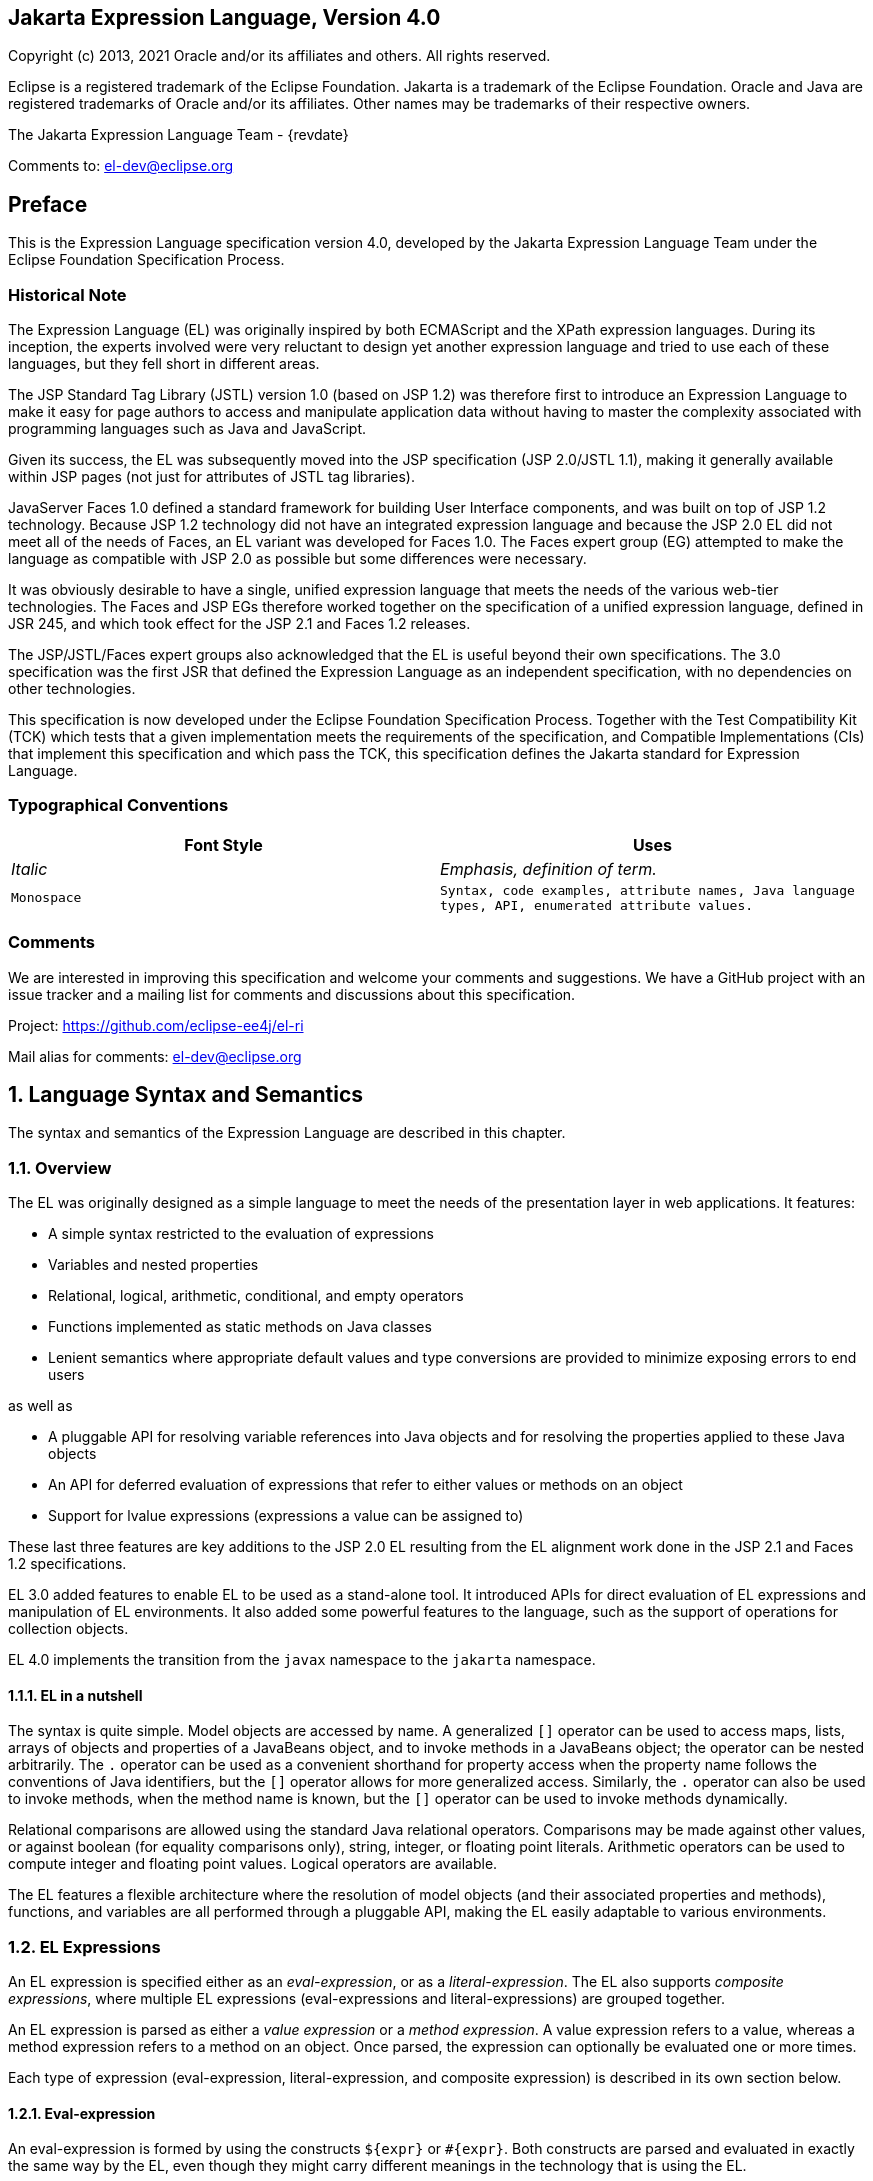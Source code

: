 :xrefstyle: full
:sectnums!:
== Jakarta Expression Language, Version 4.0

Copyright (c) 2013, 2021 Oracle and/or its affiliates and others.
All rights reserved.

Eclipse is a registered trademark of the Eclipse Foundation. Jakarta
is a trademark of the Eclipse Foundation. Oracle and Java are
registered trademarks of Oracle and/or its affiliates. Other names
may be trademarks of their respective owners. 

The Jakarta Expression Language Team - {revdate}

Comments to: el-dev@eclipse.org

== Preface

This is the Expression Language specification
version 4.0, developed by the Jakarta Expression Language Team under the Eclipse
Foundation Specification Process.

=== Historical Note

The Expression Language (EL) was originally inspired by both
ECMAScript and the XPath expression languages. During its inception, the
experts involved were very reluctant to design yet another expression
language and tried to use each of these languages, but they fell short
in different areas.

The JSP Standard Tag Library (JSTL) version 1.0
(based on JSP 1.2) was therefore first to introduce an Expression
Language to make it easy for page authors to access and manipulate
application data without having to master the complexity associated with
programming languages such as Java and JavaScript.

Given its success, the EL was subsequently moved
into the JSP specification (JSP 2.0/JSTL 1.1), making it generally
available within JSP pages (not just for attributes of JSTL tag
libraries).

JavaServer Faces 1.0 defined a standard
framework for building User Interface components, and was built on top
of JSP 1.2 technology. Because JSP 1.2 technology did not have an
integrated expression language and because the JSP 2.0 EL did not meet
all of the needs of Faces, an EL variant was developed for Faces 1.0.
The Faces expert group (EG) attempted to make the language as compatible
with JSP 2.0 as possible but some differences were necessary.

It was obviously desirable to have a single,
unified expression language that meets the needs of the various web-tier
technologies. The Faces and JSP EGs therefore worked together on the
specification of a unified expression language, defined in JSR 245, and
which took effect for the JSP 2.1 and Faces 1.2 releases.

The JSP/JSTL/Faces expert groups also
acknowledged that the EL is useful beyond their own
specifications. The 3.0 specification was the first JSR that defined the
Expression Language as an independent specification, with no
dependencies on other technologies.

This specification is now developed under the Eclipse
Foundation Specification Process. Together with the Test Compatibility
Kit (TCK) which tests that a given implementation meets the requirements
of the specification, and Compatible Implementations (CIs) that
implement this specification and which pass the TCK, this specification
defines the Jakarta standard for Expression Language.

<<<
=== Typographical Conventions

[width="100%",cols="50%,50%",options="header",]
|===
|Font Style |Uses
| _Italic_ | _Emphasis, definition of term._
| `Monospace` | `Syntax, code examples, attribute names, Java language
types, API, enumerated attribute values.`
|===

=== Comments

We are interested in improving this
specification and welcome your comments and suggestions. We have a
GitHub project with an issue tracker and a mailing list for comments
and discussions about this specification.

Project: https://github.com/eclipse-ee4j/el-ri

Mail alias for comments: el-dev@eclipse.org

:sectnums:
== Language Syntax and Semantics

The syntax and semantics of the Expression
Language are described in this chapter.

=== Overview

The EL was originally designed as a simple
language to meet the needs of the presentation layer in web
applications. It features:

* A simple syntax restricted to the evaluation of expressions

* Variables and nested properties

* Relational, logical, arithmetic, conditional, and empty operators

* Functions implemented as static methods on Java classes

* Lenient semantics where appropriate default values and type
conversions are provided to minimize exposing errors to end users

as well as

* A pluggable API for resolving variable references into Java objects
and for resolving the properties applied to these Java objects

* An API for deferred evaluation of expressions that refer to either
values or methods on an object

* Support for lvalue expressions (expressions a value can be assigned
to)

These last three features are key additions
to the JSP 2.0 EL resulting from the EL alignment work done in the JSP
2.1 and Faces 1.2 specifications.

EL 3.0 added features to enable EL to be used
as a stand-alone tool. It introduced APIs for direct evaluation of EL
expressions and manipulation of EL environments. It also added some
powerful features to the language, such as the support of operations for
collection objects.

EL 4.0 implements the transition from the `javax` namespace to the
`jakarta` namespace.

==== EL in a nutshell

The syntax is quite simple. Model objects are
accessed by name. A generalized `[]` operator can be used to access
maps, lists, arrays of objects and properties of a JavaBeans object, and
to invoke methods in a JavaBeans object; the operator can be nested
arbitrarily. The `.` operator can be used as a convenient shorthand for
property access when the property name follows the conventions of Java
identifiers, but the `[]` operator allows for more generalized access.
Similarly, the `.` operator can also be used to invoke methods, when the
method name is known, but the `[]` operator can be used to invoke methods
dynamically.

Relational comparisons are allowed using the
standard Java relational operators. Comparisons may be made against
other values, or against boolean (for equality comparisons only),
string, integer, or floating point literals. Arithmetic operators can be
used to compute integer and floating point values. Logical operators are
available.

The EL features a flexible architecture where
the resolution of model objects (and their associated properties and
methods), functions, and variables are all performed through a pluggable
API, making the EL easily adaptable to various environments.

=== EL Expressions

An EL expression is specified either as an
_eval-expression_, or as a _literal-expression_. The EL also supports
_composite expressions_, where multiple EL expressions
(eval-expressions and literal-expressions) are grouped together.

An EL expression is parsed as either a _value
expression_ or a _method expression_. A value expression refers to a value,
whereas a method expression refers to a method on an object. Once
parsed, the expression can optionally be evaluated one or more times.

Each type of expression (eval-expression,
literal-expression, and composite expression) is described in its own
section below.

==== Eval-expression

An eval-expression is formed by using the
constructs `$\{expr}` or `#\{expr}`. Both constructs are parsed and
evaluated in exactly the same way by the EL, even though they might
carry different meanings in the technology that is using the EL.

For instance, by convention the Jakarta EE web
tier specifications use the `$\{expr}` construct for immediate
evaluation and the `\#{expr}` construct for deferred evaluation. This
difference in delimiters points out the semantic differences between the
two expression types in the Jakarta EE web tier. Expressions delimited by
`#{}` are said to use “deferred evaluation” because the expression is
not evaluated until its value is needed by the system. Expressions
delimited by `${}` are said to use “immediate evaluation” because the
expression is compiled when the JSP page is compiled and it is executed
when the JSP page is executed. More on this in
<<Syntax restrictions>>.

Other technologies may choose to use the same
convention. It is up to each technology to enforce its own restrictions
on where each construct can be used.

In some EL APIs, especially those introduced
in EL 3.0 to support stand-alone use, the EL expressions are specified
without `${}` or `#{}` delimiters.

*Nested eval-expressions, such as `${item[$\{i}]}`, are illegal.*

===== Eval-expressions as value expressions

When parsed as a value expression, an
eval-expression can be evaluated as either an _rvalue_ or an _lvalue_. An
_rvalue_ is an expression that would typically appear on the right side of
the assignment operator. An _lvalue_ would typically appear on the left
side.

For instance, all EL expressions in JSP 2.0
are evaluated by the JSP engine immediately when the page response is
rendered. They all yield rvalues.

In the following JSTL action:

* `<c:out value="${customer.name}"/>`

the expression `${customer.name}` is
evaluated by the JSP engine and the returned value is fed to the tag
handler and converted to the type associated with the attribute
(`String` in this case).

Faces, on the other hand, supports a full UI
component model that requires expressions to represent more than just
rvalues. It needs expressions to represent references to data structures
whose value could be assigned, as well as to represent methods that
could be invoked.

For example, in the following Faces code sample:

[source,html]
----
<h:form>
  <h:inputText
    id="email"
    value="#{checkOutFormBean.email}"
    size="25" maxlength="125"
    validator="#{checkOutFormBean.validateEmail}"/>
</h:form>
----

when the form is submitted, the “apply
request values” phase of Faces evaluates the EL expression
`#{checkOutFormBean.email}` as a reference to a data structure whose
value is set with the input parameter it is associated with in the form.
The result of the expression therefore represents a reference to a data
structure, or an lvalue, the left hand side of an assignment
operation.

When that same expression is evaluated during
the rendering phase, it yields the specific value associated with the
object (rvalue), just as would be the case with JSP.

The valid syntax for an lvalue is a subset of
the valid syntax for an rvalue. In particular, an lvalue can only
consist of either a single variable (e.g. `$\{name}`) or a property
resolution on some object, via the `.` or `[]` operator (e.g.
`${employee.name}`). Of course, an EL function or method that returns
either an object or a name can be part of an lvalue.

When parsing a value expression, an expected
type is provided. In the case of an rvalue, the expected type is what
the result of the expression evaluation is coerced to. In the case of
lvalues, the expected type is ignored and the provided value is coerced
to the actual type of the property the expression points to, before that
property is set. The EL type conversion rules are defined in
<<Type Conversion>>. A few sample
eval-expressions are shown in the following table.


.Sample eval-expressions
[width="100%",cols="34%,33%,33%",options="header",]
|===
|Expression
|Expected Type
|Result
|`${customer.name}`
|`String`
|`Guy Lafleur`

_Expression evaluates to a String. No
conversion necessary._

|`${book}`
|`String`
|`Wonders of the World`

_Expression evaluates to a `Book` object (e.g.
`com.example.Book`). Conversion rules result in the evaluation of
`book.toString()`, which could for example yield the book title._

|===


===== Eval-expressions as method expressions

In some cases, it is desirable for an EL
expression to refer to a method instead of a model object.

For instance, in JSF, a component tag also
has a set of attributes for referencing methods that can perform certain
functions for the component associated with the tag. To support these
types of expressions, the EL defines method expressions (EL class
`MethodExpression`).

In the above example, the validator attribute
uses an expression that is associated with type `MethodExpression`.
Just as with ``ValueExpression``s, the evaluation of the expression
(calling the method) is deferred and can be processed by the underlying
technology at the appropriate moment within its life cycle.

A method expression shares the same syntax as
an lvalue. That is, it can only consist of either a single variable
(e.g. `$\{name}`) or a property resolution on some object, via the `.`
or `[]` operator (e.g. `${employee.name}`). Information about the
expected return type and parameter types is provided at the time the
method is parsed.

A method expression is evaluated by invoking
its referenced method or by retrieving information about the referenced
method. Upon evaluation, if the expected signature is provided at parse
time, the EL API verifies that the method conforms to the expected
signature, and there is therefore no coercion performed. If the expected
signature is not provided at parse time, then at evaluation, the method
is identified with the information of the parameters in the expression,
and the parameters are coerced to the respective formal types.
The method must be identified using the same process as that described in
section 15.12.2 of the Java Language Specification, version 11 with the
addition that coercion resolution is considered to be less specific than
overload resolution.


==== Literal-expression

A literal-expression does not use the
`$\{expr}` or `#{expr}` constructs, and simply evaluates to the text of
the expression, of type `String`. Upon evaluation, an expected type of
something other than `String` can be provided. Sample
literal-expressions are shown in the following table.


.Sample literal-expressions
[width="100%",cols="34%,33%,33%",options="header",]
|===
|Expression
|Expected Type
|Result
|`Aloha!`
|`String`
|`Aloha!`
|`true`
|`Boolean`
|`Boolean.TRUE`
|===

To generate literal values that include the
character sequence \"``${``" or \"``#{``", the developer can choose to
use a composite expression as shown here:

* `${'${'}exprA}`

* `\#{'#{'}exprB}`
 
The resulting values would
then be the strings `${exprA}` and `#\{exprB}`.

Alternatively, the escape characters `\$` and
`\#` can be used to escape what would otherwise be treated as an
eval-expression. Given the literal-expressions:

* `\${exprA}`

* `\#{exprB}`

The resulting values would again be the
strings `$\{exprA}` and `#\{exprB}`.

A literal-expression can be used anywhere a
value expression can be used. A literal-expression can also be used as a
method expression that returns a non-void return value. The standard EL
coercion rules (see <<Type Conversion>>)
then apply if the return type of the method expression is not
`java.lang.String`.

Note that when EL is integrated into other technologies, such as JSP,
that integration may not include Literal Expressions. Where integrations
do not include Literal Expressions, those integrating technologies will
define their own specification, including escaping rules, for handling
text outside of EL and the escaping rules described above will not apply.

==== Composite expressions

The EL also supports _composite expressions_,
where multiple EL expressions are grouped together. With composite
expressions, eval-expressions are evaluated from left to right, coerced
to ``String``s (according to the EL type conversion rules), and
concatenated with any intervening literal-expressions.

For example, the composite expression
`"$\{firstName} $\{lastName}"` is composed of three EL expressions:
eval-expression `"$\{firstName}"`, literal-expression `" "`, and
eval-expression `"$\{lastName}"`.

Once evaluated, the resulting `String` is
then coerced to the expected type, according to the EL type conversion
rules. A sample composite expression is shown in the following table.

.Sample composite expression
[width="100%",cols="34%,33%,33%",options="header",]
|===
|Expression
|Expected Type
|Result
|`Welcome ${customer.name} to our site`
|`String`
|`Welcome Guy Lafleur to our site`

_``${customer.name}`` evaluates to a `String` which
is then concatenated with the literal-expressions. No conversion
necessary._

|===


*It is illegal to mix `${}` and `\#{}`
constructs in a composite expression*. This restriction is imposed to
avoid ambiguities should a user think that using `${expr}` or
`#{expr}` dictates how an expression is evaluated. For instance, as was
mentioned previously, the convention in the Jakarta EE web tier specifications
is for `${}` to mean immediate evaluation and for `#{}` to mean
deferred evaluation. This means that in EL expressions in the Jakarta EE web
tier, a developer cannot force immediate evaluation of some parts of a
composite expression and deferred evaluation of other parts. This
restriction may be lifted in future versions to allow for more advanced
EL usage patterns.

For APIs prior to EL 3.0, a composite
expression can be used anywhere an EL expression can be used except for
when parsing a method expression. Only a single eval-expression can be
used to parse a method expression.

Some APIs in EL 3.0 onwards use only single
eval-expressions, and not the composite expressions. However, there is
no loss in functionality, since a composite expression can be specified
with a single eval-expressions, by using the string concatenation
operators, introduced in EL 3.0. For instance, the composite expression:

* `Welcome ${customer.name} to our site`

can be written as:

* `${'Welcome ' += customer.name += ' to our site'}`.

==== Syntax restrictions

While `${}` and `#{}` eval-expressions are
parsed and evaluated in exactly the same way by the EL, the underlying
technology is free to impose restrictions on which syntax can be used
according to where the expression appears.

For instance, in JSP, `\#{}` expressions
are only allowed for tag attributes that accept deferred expressions.
`#{expr}` will generate an error if used anywhere else.

=== Literals

There are literals for boolean, integer,
floating point, string, and null in an eval-expression.

* Boolean - `true` and `false`

* Integer - As defined by the
`IntegerLiteral` construct in <<Collected Syntax>>

* Floating point - As defined by the
`FloatingPointLiteral` construct in <<Collected Syntax>>

* String - Enclosed with single or double quotes with the following rules
for escaping the enclosed string:
** `\` must be escaped as `\\`
** `"` must be escaped as `\"` when the string is enclosed with `"`
** `"` may be escaped as `\"` when the string is enclosed with `'`
** `'` must be escaped as `\'` when the string is enclosed with `'`
** `'` may be escaped as `\'` when the string is enclosed with `"`
** no other escaping is permitted

* Null - `null`

=== Errors, Warnings, Default Values

The Expression Language has been designed with
the presentation layer of web applications in mind. In that usage,
experience suggests that it is most important to be able to provide as
good a presentation as possible, even when there are simple errors in
the page. To meet this requirement, the EL does not provide warnings,
just default values and errors. Default values are type-correct values
that are assigned to a subexpression when there is some problem. An
error is an exception thrown (to be handled by the environment where the
EL is used).

=== Resolution of Model Objects and their Properties or Methods

A core concept in the EL is the evaluation of
a model object name into an object, and the resolution of properties or
methods applied to objects in an expression (operators `.` and `[]`).

The EL API provides a generalized mechanism,
an `ELResolver`, implemented by the underlying technology and which
defines the rules that govern the resolution of model object names and
their associated properties.

The resolution of names and properties is
further affected by the presence of:

* Functions. See <<Functions>>.

* Variables. See <<Variables>>.

* Imported names (classes, fields, and
methods). See <<Static Field and Method Reference>>.

* Lambda expressions and arguments. See <<Lambda Expressions>>.

The rules described below are used in
resolving names and properties when evaluating identifiers, function
calls, and object properties and method calls.

==== Evaluating Identifiers

These steps are used for evaluating an identifier:

* If the identifier is a lambda argument passed
to a lambda expression invocation, its value is returned.

* Else if the identifier is a variable, the
associated expression is evaluated and returned.

* Else if the identifier is resolved by the
``ELResolver``s, the value returned from the ``ELResolver``s is returned.

* Else if the identifier is an imported static
field, its value is returned.

* Else return not resolved.

One implication of the explicit search order
of the identifiers is that an identifier hides other identifiers (of the
same name) that come after it in the list.

==== Evaluating functions

The expression with the syntax
_func(args...)(args...)..._ can mean any of the following:

* A call to an EL fucntion with empty namespace.

* A call to a lambda expression.

* A call to the constructor of an imported class.

* A call to a static method that has been imported statically.

Note the above syntax allows the invocation
of a lambda expression that returns another lambda expression, which is
then invoked.

The following steps are used to evaluate the
above expression:

* Evaluate the name of the function as an identifier:

** If the identifier is a lambda argument passed
to a lambda expression invocation, its value is returned.

** Else if the identifier is a variable, the
associated expression is evaluated and returned.

** Else if the identifier is resolved by the ``ELResolver``s,
the value returned from the ``ELResolver``s is returned.

* If the result of evaluating the function name is a `LambdaExpression`,
the `LambdaExpression` is invoked with the supplied
arguments. If the result of evaluating the `LambdaExpression` is another
`LambdaExpression`, and the syntax contains repeated function invocations,
such as _func()()..._, then the resultant `LambdaExpression` is in turn
evaluated, and so on.

* Else if the function has been mapped
previously in a `FunctionMapper`, the mapped method is invoked with the
supplied arguments.

* Else if the function name is the name of an
imported class, the constructor for this class is invoked with the
supplied arguments.

* Else if the function name is the name of an
imported static method, the method is invoked with the supplied
arguments.

* Else error.

==== Evaluating objects with properties

The steps for evaluating an expression with
`[]` or `.` operators (property reference and method call) are described in
<<Operators `[]` and `.`>>. However, the
syntax for `.` operator is also used to reference a static field, or to
invoke a static method. Therefore if the expression with a `.` operator is
not resolved by the ``ELResolver``s, and if the identifier for the base
object is the name of an imported class, the expression becomes a
reference to a static field, or an invocation of a static method, of the
imported class.

==== Invoking method expressions

A method expression can consist of either a
single variable (e.g. `${name}`) or a property resolution on some
object, via the `.` or `[]` operator (e.g. `${employee.getName}`).
<<Operators `[]` and `.`>> describes how to
invoke a method of an object. This form of method expressions allows
arguments to the method to be specified in the EL expression (e.g.
`${employee.getName()}`).

To invoke a method expression of a single
variable, the identifier is first evaluated, as described in
<<Evaluating Identifiers>>. If the
identifier evaluates to a `jakarta.el.MethodExpression`, the method
expression is invoked and the result returned, otherwise an error is
raised. This form of method expression does not allow arguments to be
specified in the EL expression.

=== Operators `[]` and `.`

The EL follows ECMAScript in unifying the
treatment of the `.` and `[]` operators.

`expr-a.identifier-b` is equivalent to
`expr-a["identifier-b"]`; that is, the identifier `identifier-b` is
used to construct a literal whose value is the identifier, and then the
`[]` operator is used with that value.

Similarly, `expr-a.identifier-b(params)` is
equivalent to `expr-a["identifier-b"](params).`

The expression
`expr-a["identifier-b"](params)` denotes a method invocation
with parameters, where `params` is a comma-separated list of expressions
denoting the parameters for the method call.

To evaluate `expr-a[expr-b] or expr-a[expr-b](params)`:

* Evaluate `expr-a` into `value-a`.

* If `value-a` is `null`:

** If `expr-a[expr-b]` is the last property being resolved:

*** If the expression is a value expression and
`ValueExpression.getValue(context)` was called to initiate this
expression evaluation, return `null`.

*** Otherwise, throw `PropertyNotFoundException`. +
_[trying to de-reference null for an lvalue]_

** Otherwise, return `null`.

* Evaluate `expr-b` into `value-b`.

* If `value-b` is `null`:

** If `expr-a[expr-b]` is the last property being resolved:

*** If the expression is a value expression and
`ValueExpression.getValue(context)` was called to initiate this
expression evaluation, return `null`.

*** Otherwise, throw `PropertyNotFoundException`. +
_[trying to de-reference null for an lvalue]_

** Otherwise, return `null`.

* If the expression is a value expression:

** If `expr-a[expr-b]` is the last property being resolved:

*** If `ValueExpression.getValue(context)` was
called to initiate this expression evaluation:

**** If the expression is a parametered method
call, evaluate `params` into `param-values`, and invoke
`elResolver.invoke(context, value-a, value-b, null, param-values)`.

**** Otherwise, invoke `elResolver.getValue(value-a, value-b)`.

*** If `ValueExpression.getType(context)` was
called, invoke `elResolver.getType(context, value-a, value-b)`.

*** If `ValueExpression.isReadOnly(context)` was
called, invoke `elResolver.isReadOnly(context, value-a, value-b)`.

*** If `ValueExpression.setValue(context, val)` was called,
invoke `elResolver.setValue(context, value-a, value-b, val)`.

** Otherwise:

*** If the expression is a parametered method
call, evaluate `params` into `param-values`, and invoke
`elResolver.invoke(context, value-a, value-b, null, params)`.

*** Otherwise, invoke `elResolver.getValue(value-a, value-b)`.

* Otherwise, the expression is a method expression:

** If `expr-a[expr-b]` is the last property being resolved:

*** Coerce `value-b` to `String`.

*** If the expression is not a parametered method
call, find the method on object `value-a` with name `value-b` and with
the set of expected parameter types provided at parse time. If the
method does not exist, or the return type does not match the expected
return type provided at parse time, throw `MethodNotFoundException`.

*** If `MethodExpression.invoke(context, params)` was called:

**** If the expression is a parametered method
call, evaluate `params` into `param-values`, and invoke
`elResolver.invoke(context, value-a, value-b, paramTypes, param-values)`
where `paramTypes` is the parameter types, if provided at parse time, and
is `null` otherwise.

**** Otherwise, invoke the found method with the parameters passed to
the invoke method.

*** If `MethodExpression.getMethodInfo(context)`
was called, construct and return a new `MethodInfo` object.

** Otherwise:

*** If the expression is a parametered method call, evaluate `params`
into `param-values`, and invoke
`elResolver.invoke(context, value-a, value-b, null, params)`.

*** Otherwise, invoke `elResolver.getValue(value-a, value-b)`.



=== Arithmetic Operators

Arithmetic is provided to act on integer (`BigInteger` and `Long`) and
floating point (`BigDecimal` and `Double`) values. There are 5 operators:

* Addition: `+`

* Substraction: `-`

* Multiplication: `*`

* Division: `/` and `div`

* Remainder (modulo): `%` and `mod`

The last two operators are available in both
syntaxes to be consistent with XPath and ECMAScript.

The evaluation of arithmetic operators is
described in the following sections. `A` and `B` are the evaluation of
subexpressions.

==== Binary operators - `A {+,-,*} B`

* If `A` and `B` are `null`, return `(Long) 0`

* If `A` or `B` is a `BigDecimal`, coerce both to `BigDecimal` and
then:

** If operator is `+`, return `A.add(B)`

** If operator is `-`, return `A.subtract(B)`

** If operator is `*`, return `A.multiply(B)`

* If `A` or `B` is a `Float`, `Double`, or `String` containing `.`,
`e`, or `E`:

** If `A` or `B` is `BigInteger`, coerce both `A` and `B` to `BigDecimal`
and apply operator

** Otherwise, coerce both `A` and `B` to `Double` and apply operator

* If `A` or `B` is `BigInteger`, coerce both to `BigInteger` and then:

** If operator is `+`, return `A.add(B)`

** If operator is `-`, return `A.subtract(B)`

** If operator is `*`, return `A.multiply(B)`

* Otherwise coerce both `A` and `B` to `Long` and apply operator

* If operator results in exception, error

==== Binary operator - `A {/,div} B`

* If `A` and `B` are `null`, return `(Long) 0`

* If `A` or `B` is a `BigDecimal` or a `BigInteger`, coerce both to
`BigDecimal` and return `A.divide(B, BigDecimal.ROUND_HALF_UP)`

* Otherwise, coerce both `A` and `B` to `Double` and apply operator

* If operator results in exception, error

==== Binary operator - `A {%,mod} B`

* If `A` and `B` are `null`, return `(Long) 0`

* If `A` or `B` is a `BigDecimal`, `Float`, `Double`, or `String`
containing `.`, `e`, or `E`, coerce both `A` and `B` to `Double`
and apply operator

* If `A` or `B` is a `BigInteger`, coerce both to `BigInteger` and
return `A.remainder(B)`

* Otherwise coerce both `A` and `B` to `Long` and apply operator

* If operator results in exception, error

==== Unary minus operator - `-A`

* If `A` is `null`, return `(Long) 0`

* If `A` is a `BigDecimal` or `BigInteger`, return `A.negate()`

* If `A` is a `String`:

** If `A` contains `.`, `e`, or `E`, coerce to a `Double` and apply
operator

** Otherwise, coerce to a `Long` and apply operator

** If operator results in exception, error

* If `A` is `Byte`, `Short`, `Integer`, `Long`, `Float`, `Double`

** Retain type, apply operator

** If operator results in exception, error

* Otherwise, error

=== String Concatenation Operator - `A += B`

To evaluate `A += B`:

* Coerce `A` and `B` to String

* Return the concatenated string of `A` and `B`

=== Relational Operators

The relational operators are:

* `==` and `eq`

* `!=` and `ne`

* `<` and `lt`

* `>` and `gt`

* `\<=` and `le`

* `>=` and `ge`

The second versions of the last 4 operators
are made available to avoid having to use entity references in XML
syntax and have the exact same behavior, i.e. `<` behaves the same as
`lt` and so on.

The evaluation of relational operators is
described in the following sections.

==== `A {<,>,\<=,>=,lt,gt,le,ge} B`

* If `A==B`, if operator is `\<=`, `le`, `>=`, or `ge` return `true`

* If `A` is `null` or `B` is `null`, return `false`

* If `A` or `B` is `BigDecimal`, coerce both `A` and `B` to `BigDecimal`
and use the return value of `A.compareTo(B)`

* If `A` or `B` is `Float` or `Double` coerce both `A` and `B` to
`Double` apply operator

* If `A` or `B` is `BigInteger`, coerce both `A` and `B` to `BigInteger`
and use the return value of `A.compareTo(B)`

* If `A` or `B` is `Byte`, `Short`, `Character`, `Integer`, or `Long`
coerce both `A` and `B` to `Long` and apply operator

* If `A` or `B` is `String` coerce both `A` and `B` to `String`, compare
lexically

* If `A` is `Comparable`, then:

** If `A.compareTo(B)` throws exception, error

** Otherwise use result of `A.compareTo(B)`

* If `B` is `Comparable`, then:

** If `B.compareTo(A)` throws exception, error

** Otherwise use result of `B.compareTo(A)`

* Otherwise, error

==== `A {==,!=,eq,ne} B`

* If `A==B`, apply operator

* If `A` is `null` or `B` is `null` return `false` for `==` or `eq`, `true`
for `!=` or `ne`

* If `A` or `B` is `BigDecimal`, coerce both `A` and `B` to
`BigDecimal` and then:

** If operator is `==` or `eq`, return `A.equals(B)`

** If operator is `!=` or `ne`, retur `!A.equals(B)`

* If `A` or `B` is `Float` or `Double` coerce both `A` and `B` to
`Double`, apply operator

* If `A` or `B` is `BigInteger`, coerce both `A` and `B` to
`BigInteger` and then:

** If operator is `==` or `eq`, return `A.equals(B)`

** If operator is `!=` or `ne`, return `!A.equals(B)`

* If `A` or `B` is `Byte`, `Short`, `Character`, `Integer`, or `Long`
coerce both `A` and `B` to `Long`, apply operator

* If `A` or `B` is `Boolean` coerce both `A` and `B` to `Boolean`,
apply operator

* If `A` or `B` is an enum, coerce both `A` and `B` to enum, apply
operator

* If `A` or `B` is `String` coerce both `A` and `B` to `String`, compare
lexically

* Otherwise if an error occurs while calling `A.equals(B)`, error

* Otherwise, apply operator to result of `A.equals(B)`

=== Logical Operators

The logical operators are:

* `&&` and `and`

* `||` and `or`

* `!` and `not`

The evaluation of logical operators is described in the following
sections.

==== Binary operator - `A {&&,||,and,or} B`

* Coerce both `A` and `B` to `Boolean`, apply operator

The operator stops as soon as the expression can be determined, i.e.,
`A and B and C and D` – if `B` is false, then only `A and B` is
evaluated.

==== Unary not operator - `{!,not} A`

* Coerce `A` to `Boolean`, apply operator



=== Empty Operator - `empty A`

The `empty` operator is a prefix operator that can be used to determine
if a value is `null` or empty.

To evaluate `empty A`:

* If `A` is `null`, return `true`

* Otherwise, if `A` is the empty string, then return `true`

* Otherwise, if `A` is an empty array, then return `true`

* Otherwise, if `A` is an empty `Map`, return `true`

* Otherwise, if `A` is an empty `Collection`, return `true`

* Otherwise return `false`

=== Conditional Operator - `A ? B : C`

Evaluate `B` or `C`, depending on the result of the evaluation of `A`.

Coerce `A` to `Boolean`:

* If `A` is `true`, evaluate and return `B`

* If `A` is `false`, evaluate and return `C`

=== Assignment Operator - `A = B`

Assign the value of `B` to `A`. `A` must be an _lvalue_, otherwise, a
`PropertyNotWritableException` will be thrown.

The assignment operator is right-associative. For instance, `A=B=C` is
the same as `A=(B=C)`.

To evaluate `expr-a` = `expr-b`:

* Evaluate `expr-a`, up to the last property resolution, to (`base-a`,
`prop-a`)

* If `base-a` is `null`, and `prop-a` is a `String`:

** If `prop-a` is a Lambda parameter, throw a
`PropertyNotWritableException`

** If prop-a is an EL variable (see <<Variables>>),
evaluate the `ValueExpression` the variable was set to, to obtain the
new (`base-a`, `prop-a`)

* Evaluate `expr-b`, to `value-b`

* Invoke `ELResolver.setValue(base-a, prop-a, value-b)`

* Return `value-b`

The behavior of the assignment operator is determined by the
`ELResolver`. For instance, in a stand-alone environment, the class
`StandardELContext` contains a default `ELResolver` that allows the
assignment of an expression to a non-existing name, resulting in the
creation of a bean with the given name in the local bean repository. A
JSP container may use the `ScopeAttributeELResolver` to assign values
to scope attributes, or to create attributes in the page scope.

=== Semicolon Operator - `A ; B`

The semicolon operator behaves like the comma operator in C.

To evaluate `A;B, A` is first evaluated, and its value is discarded.
`B` is then evaluated and its value is returned.

=== Parentheses

Parentheses can be used to change precedence,
as in: `${(a*(b+c))}`

=== Operator Precedence

Highest to lowest, left-to-right.

* `[] .`

* `()`

* `-` (unary) `not ! empty`

* `* / div % mod`

* `+ -` (binary)

* `+=`

* `< > \<= >= lt gt le ge`

* `== != eq ne`

* `&& and`

* `|| or`

* `? :`

* `\->` (Lambda Expression)

* `=`

* `;`

Qualified functions with a namespace prefix have precedence over the
operators. Thus the expression `${c?b:f()}` is illegal because `b:f()`
is being parsed as a qualified function instead of part of a
conditional expression. As usual, `()` can be used to make
the precedence explicit, e.g `${c?b:(f())}`.

The symbol `\->` in a Lambda Expression behaves like an operator for
the purpose of ordering the operator precedence, and it has a higher
precedence than the assignment and semicolon operators. The following
examples illustrates when `()` is and is not needed.

* `v = x\->x+1`

* `x\-> (a=x)`

* `x\-> c?x+1:x+2`

All operators are left associative except for the `?:`, `=`, and `\->`
operators, which are right associative. For instance, `a=b=c` is the
parsed as `a=(b=c)`, and `x\->y\->x+y` is parsed as `x\->(y\->x+y)`.

=== Reserved Words

The following words are reserved for the
language and must not be used as identifiers.

[cols=5]
|===
|and
|eq
|gt
|true
|instanceof
|or
|ne
|le
|false
|empty
|not
|lt
|ge
|null
|div
|mod||||
|===

Note that many of these words are not in the
language now, but they may be in the future, so developers must avoid
using these words.

=== Functions

The EL has qualified functions, reusing the
notion of qualification from XML namespaces (and attributes), XSL
functions, and JSP custom actions. Functions are mapped to public static
methods in Java classes.

The full syntax is that of qualified n-ary
functions:

[subs="normal"]
----
 [ns:]f([a~1~[,a~2~[,...[,a~n~]]]])
----

Where `ns` is the namespace prefix, `f` is
the name of the function, and `a` is an argument.

EL functions are mapped, resolved and bound
at parse time. It is the responsibility of the `FunctionMapper` class to
provide the mapping of namespace-qualified functions to static methods
of specific classes when expressions are created. If no `FunctionMapper`
is provided (by passing in `null`), functions are disabled.

=== Variables

Just like `FunctionMapper` provides a
flexible mechanism to add functions to the EL, `VariableMapper` provides
a flexible mechanism to support the notion of EL variables. An EL
variable does not directly refer to a model object that can then be
resolved by an `ELResolver`. Instead, an EL variable refers to an EL
expression. The evaluation of that EL expression yields the value
associated with the EL variable.

EL variables are mapped, resolved and bound
at parse time. It is the responsibility of the `VariableMapper` class to
provide the mapping of EL variables to ``ValueExpression``s when
expressions are created. If no `VariableMapper` is provided (by passing
in `null`), variable mapping is disabled.

See the `jakarta.el` package description for more details.

=== Lambda Expressions

A lambda expression is a `ValueExpression` with
parameters. The syntax is similar to the lambda expression in the Java
Language, except that in EL, the body of the lambda expression is an EL
expression. These are some examples:

* `x\->x+1`

* `(x,y)\->x+y`

* `()\->64`

The identifiers to the left of `\->` are lambda
parameters. The parenthesis is optional if and only if there is one
parameter.

A lambda expression behaves like a function.
It can be invoked immediately:

* `((x,y)\->x+y)(3,4)` evaluates to `7`

When a lambda expression is assigned, it can
be referenced and invoked indirectly:

* `v = (x,y)\->x+y; v(3,4)` evaluates to `7`

* `fact = n \-> n==0? 1: n*fact(n-1); fact(5)` evaluates to `120`

It can also be passed as an argument to a
method, and be invoked in the method, by invoking
`jakarta.el.LambdaExpression.invoke()`, such as:

* `employees.where(e\->e.firstName == 'Bob')`

When a lambda expression is invoked, the
expression in the body is evaluated, with its formal parameters replaced
by the arguments supplied at the invocation. The number of arguments
must be equal to or more than the number the formal parameters. Any
extra arguments are ignored.

A lambda expression can be nested within another lambda expression, like:

* `customers.select(c\->[c.name, c.orders.sum(o\->o.total)])`

The scope of a lambda argument is the body of
the lambda expression. A lambda argument hides other EL variables,
identifiers or arguments of the nesting lambda expressions, of the same
name.

Note that in the case of nested lambda
expressions where the body of the inner lambda expression contains
references to parameters of outer lambda expressions, such as:

* `x\->y\->x+y`

the scope of the outer lambda parameters
extends to cover the inner body. For instance, with the above example,
the argument `x` must be in scope when `x+y` is evaluated, even though the
body of the outer lambda expression has already been executed.

=== Enums

The Unified EL supports Java enumerated
types. Coercion rules for dealing with enumerated types are included in
the following section. Also, when referring to values that are instances
of an enumerated type from within an EL expression, use the literal
string value to cause coercion to happen via the below rules. For
example, let’s say we have an enum called `Suit` that has members `Heart`,
`Diamond`, `Club`, and `Spade`. Furthermore, let’s say we have a reference in
the EL, `mySuit`, that is a `Spade`. If you want to test for equality with
the `Spade` enum, you would say `${mySuit == 'Spade'}`. The type of the
`mySuit` will trigger the invocation of `Enum.valueOf(Suit.class, 'Spade')`.

=== Static Field and Method Reference

A static field or static method of a Java
class can be referenced with the syntax _classname.field_, such as:

* `Boolean.TRUE`

the classname is the name of a class, without
the package name.

An enum constant is a public static field, so
the same syntax can be used to refer to an enum constant, like the
following:

* `RoundingMode.FLOOR`

==== Access Restrictions and Imports

For security, the following restrictions are
enforced.

. Only the public static fields and methods can be referenced.

. Static fields cannot be modified.

. Except for classes with `java.lang.*` package
names, a class has to be explicitly imported before its static fields or
methods can be referenced.

==== Imports of Packages, Classes, and Static Fields

Either a class or a package can be explicitly
imported into the EL evaluation environment. Importing a package imports
all the public, concrete classes in the package. The classes that can be
imported are restricted to the classes that can be loaded by the current
class loader.

By default, the following packages are
imported by the EL environment:

* `java.lang.*`

A static field can also be imported
statically. A statically imported static field can be referenced by the
field name, without the class name.

The imports of packages, classes, and static
fields are handled by the `ImportHandler` in the `ELContext`.

==== Constructor Reference

A class name reference, followed by arguments in parenthesis, such as:

* `Boolean(true)`

denotes the invocation of the constructor of
the class with the supplied arguments. The same restrictions (the class
must be public and has already been imported) for static methods apply
to the constructor calls.

=== Type Conversion

Every expression is evaluated in the context
of an expected type. The result of the expression evaluation may not
match the expected type exactly, so the rules described in the following
sections are applied.

Custom type conversions can be specified in
an `ELResolver` by implementing the method `convertToType`. More than one
`ELResolver` can be specified for performing custom conversions, and they
are selected and applied in the order of their positions in the
`ELResolver` chain, as usual.

During expression evaluations, the custom
type converters are first selected and applied. If there is no custom
type converter for the conversion, the default conversions specified in
the following sections are used.

==== To Coerce a Value `X` to Type `Y`

* If `X` is `null` and `Y` is not a primitive type and also not a `String`,
return `null`

* If `X` is of a primitive type, Let `X’` be the equivalent "boxed form"
of `X` +
Otherwise, Let `X’` be the same as `X`

* If `Y` is of a primitive type, Let `Y’` be the equivalent "boxed form"
of `Y` +
Otherwise, Let `Y’` be the same as `Y`

* Apply the rules in Sections
<<Coerce `A` to `String`>> to <<Coerce `A` to Any Other Type `T`>>
for coercing `X’` to `Y’`

* If `Y` is a primitive type, then the result
is found by "unboxing" the result of the coercion. If the result of the
coercion is `null`, then error

* If `Y` is not a primitive type, then the
result is the result of the coercion

For example, if coercing an `int` to a `String`, "box" the `int` into an
`Integer` and apply the rule for coercing an `Integer` to a `String`. Or
if coercing a `String` to a `double`, apply the rule for coercing a
`String` to a `Double`, then "unbox" the resulting `Double`, making sure
the resulting `Double` isn’t actually `null`.

==== Coerce `A` to `String`

* If `A` is `null` , return `""`

* Otherwise, if `A` is `String`, return `A`

* Otherwise, if `A` is `Enum`, return `A.name()`

* Otherwise, if `A.toString()` throws an exception, error

* Otherwise, return `A.toString()`

==== Coerce `A` to `Number` type `N`

* If `A` is `null` and `N` is not a primitive type, return `null`

* If `A` is `null` or `""`, return `0`

* If `A` is `Character`, convert `A` to
`new Short\((short)a.charValue())`, and apply the following rules

* If `A` is `Boolean`, then error

* If `A` is `Number` type `N`, return `A`

* If `A` is `Number`, coerce quietly to type
`N` using the following algorithm:

** If `N` is `BigInteger`:

*** If `A` is a `BigDecimal`, return `A.toBigInteger()`

*** Otherwise, return `BigInteger.valueOf(A.longValue())`

** If `N` is `BigDecimal`:

*** If `A` is a `BigInteger`, return `new BigDecimal(A)`

*** Otherwise, return `new BigDecimal(A.doubleValue())`

** If `N` is `Byte`, return `new Byte(A.byteValue())`

** If `N` is `Short`, return `new Short(A.shortValue())`

** If `N` is `Integer`, return `new Integer(A.intValue())`

** If `N` is `Long`, return `new Long(A.longValue())`

** If `N` is `Float`, return `new Float(A.floatValue())`

** If `N` is `Double`, return `new Double(A.doubleValue())`

** Otherwise, error

* If `A` is `String`, then:

** If `N` is `BigDecimal` then:

*** If `new BigDecimal(A)` throws an exception then error

*** Otherwise, return `new BigDecimal(A)`

** If `N` is `BigInteger` then:

*** If `new BigInteger(A)` throws an exception then error

*** Otherwise, return `new BigInteger(A)`

** If `N.valueOf(A)` throws an exception, then error

** Otherwise, return `N.valueOf(A)`

* Otherwise, error

==== Coerce `A` to `Character` or `char`

* If `A` is `null` and the target type is not the primitive type `char`,
return `null`

* If `A` is `null` or `""`, return `(char)0`

* If `A` is `Character`, return `A`

* If `A` is `Boolean`, error

* If `A` is `Number`, coerce quietly to type
`Short`, then return a `Character` whose numeric value is equivalent to
that of a `Short`

* If `A` is `String`, return `A.charAt(0)`

* Otherwise, error



==== Coerce `A` to `Boolean` or `boolean`

* If `A` is `null` and the target type is not the
primitive type `boolean`, return `null`

* If `A` is `null` or `""`, return `false`

* Otherwise, if `A` is a `Boolean`, return `A`

* Otherwise, if `A` is a `String`, and
`Boolean.valueOf(A)` does not throw an exception, return it

* Otherwise, error

====  Coerce `A` to an `Enum` Type `T`

* If `A` is `null`, return `null`

* If `A` is assignable to `T`, coerce quietly

* If `A` is `""`, return `null`

* If `A` is a `String` call `Enum.valueOf(T.getClass(), A)` and return
the result

==== Coerce `A` to functional interface method invocation

 * If `A` is a `LambdaExpression` then:
 
 ** Return the result of invoking the `LambdaExpression` with the parameters
    (coerced if necessary) that were passed to the Functional Interface method
    invocation
 
 * Otherwise, apply the rules in <<Coerce `A` to Any Other Type `T`>>

Note: A Type is only considered to be a functional interface it it is annotated
with `java.lang.FunctionalInterface`.

==== Coerce `A` to Any Other Type `T`

* If `A` is `null`, return `null`

* If `A` is assignable to `T`, coerce quietly

* If `A` is a `String`, and `T` has no `PropertyEditor:`

** If `A` is `""`, return `null`

** Otherwise error

* If `A` is a `String` and ``T``'s `PropertyEditor` throws an exception:

** If `A` is `""`, return `null`

** Otherwise, error

* Otherwise, apply ``T``'s `PropertyEditor`

* Otherwise, error



=== Collected Syntax

The following is a javaCC grammar with syntax
tree generation. It is meant to be used as a guide and reference only.

[source]
----
/* == Option Declaration == */
options
{
    STATIC=false;
    NODE_PREFIX="Ast";
    VISITOR_EXCEPTION="ELException";
    VISITOR=false;
    MULTI=true;
    NODE_DEFAULT_VOID=true;
    JAVA_UNICODE_ESCAPE=false;
    UNICODE_INPUT=true;
    BUILD_NODE_FILES=true;
}

/* == Parser Declaration == */
PARSER_BEGIN( ELParser )
package com.sun.el.parser;
import java.io.StringReader;
import ELException;
public class ELParser
{
    public static Node parse(String ref) throws ELException
    {
        try {
            return (new ELParser(new StringReader(ref))).CompositeExpression();
        } catch (ParseException pe) {
            throw new ELException(pe.getMessage());
        }
    }
}
PARSER_END( ELParser )

/*
 * CompositeExpression
 * Allow most flexible parsing, restrict by examining
 * type of returned node
 */
AstCompositeExpression CompositeExpression() #CompositeExpression : {}
{
    (DeferredExpression() | DynamicExpression() | LiteralExpression())* <EOF>
    {
        return jjtThis;
    }
}

/*
 * LiteralExpression
 * Non-EL Expression blocks
 */
void LiteralExpression() #LiteralExpression : { Token t = null; }
{
    t=<LITERAL_EXPRESSION> { jjtThis.setImage(t.image); }
}

/*
 * DeferredExpression
 * #{...} Expressions
 */
void DeferredExpression() #DeferredExpression : {}
{
    <START_DEFERRED_EXPRESSION> Expression() <RCURL> 
}

/*
 * DynamicExpression
 * ${...} Expressions
 */
void DynamicExpression() #DynamicExpression : {}
{
    <START_DYNAMIC_EXPRESSION> Expression() <RCURL> 
}

/*
 * Expression
 * EL Expression Language Root
 */
void Expression() : {}
{
        SemiColon()
}

/*
 * SemiColon
 */
void SemiColon() : {}
{
        Assignment() (<SEMICOLON> Assignment() #SemiColon(2) )*
}

/*
 * Assignment
 * For '=', right associatve, then LambdaExpression or Choice or Assignment
 */
void Assignment() : {}
{
        LOOKAHEAD(4) LambdaExpression() |
        Choice() ( LOOKAHEAD(2) <ASSIGN> Assignment() #Assign(2) )*
}

/*
 * LambdaExpression
 */
void LambdaExpression() #LambdaExpression : {}
{
       LambdaParameters() <ARROW>
       (LOOKAHEAD(3) LambdaExpression() | Choice() )
}

void LambdaParameters() #LambdaParameters: {}
{
       Identifier()
       | <LPAREN>
            (Identifier() (<COMMA> Identifier())*)?
         <RPAREN>
}

/*
 * Choice
 * For Choice markup a ? b : c, right associative
 */
void Choice() : {}
{
    Or() (<QUESTIONMARK> Choice() <COLON> Choice() #Choice(3))?
}

/*
 * Or
 * For 'or' '||', then And
 */
void Or() : {}
{
    And() ((<OR0>|<OR1>) And() #Or(2))*
}

/*
 * And
 * For 'and' '&&', then Equality
 */
void And() : {}
{
    Equality() ((<AND0>|<AND1>) Equality() #And(2))*
}

/*
 * Equality
 * For '==' 'eq' '!=' 'ne', then Compare
 */
void Equality() : {}
{
    Compare()
    (
        ((<EQ0>|<EQ1>) Compare() #Equal(2))
    |
        ((<NE0>|<NE1>) Compare() #NotEqual(2))
    )*
}

/*
 * Compare
 * For a bunch of them, then Math
 */
void Compare() : {}
{
    Concatenation()
    (
        ((<LT0>|<LT1>) Concatenation() #LessThan(2))
    |
        ((<GT0>|<GT1>) Concatenation() #GreaterThan(2))
    |
        ((<LE0>|<LE1>) Concatenation() #LessThanEqual(2))
    |
        ((<GE0>|<GE1>) Concatenation() #GreaterThanEqual(2))
    )*
}

/*
 * Concatenation
 * For '&', then Math()
 */
void Concatenation() : {}
{
        Math() ( <CONCAT> Math() #Concat(2) )*
}

/*
 * Math
 * For '+' '-', then Multiplication
 */
void Math() : {}
{
    Multiplication()
    (
        (<PLUS> Multiplication() #Plus(2))
    |
        (<MINUS> Multiplication() #Minus(2))
    )*
}

/*
 * Multiplication
 * For a bunch of them, then Unary
 */
void Multiplication() : {}
{
    Unary()
    (
        (<MULT> Unary() #Mult(2))
    |
        ((<DIV0>|<DIV1>) Unary() #Div(2))
    |
        ((<MOD0>|<MOD1>) Unary() #Mod(2))   
    )*  
}

/*
 * Unary
 * For '-' '!' 'not' 'empty', then Value
 */
void Unary() : {}
{
        <MINUS> Unary() #Negative 
    |
        (<NOT0>|<NOT1>) Unary() #Not 
    |
        <EMPTY> Unary() #Empty
    |   
        Value()
}

/*
 * Value
 * Defines Prefix plus zero or more Suffixes
 */
void Value() : {}
{
    (ValuePrefix() (ValueSuffix())*) #Value(>1)
}

/*
 * ValuePrefix
 * For Literals, Variables, and Functions
 */
void ValuePrefix() : {}
{
    Literal() | NonLiteral()
}

/*
 * ValueSuffix
 * Either dot or bracket notation
 */
void ValueSuffix() : {}
{
    DotSuffix() | BracketSuffix()
}

/*
 * DotSuffix
 * Dot Property and Dot Method
 */
void DotSuffix() #DotSuffix : {  Token t = null; }
{
        <DOT> t=<IDENTIFIER> { jjtThis.setImage(t.image); }
        (MethodArguments())?
}

/*
 * BracketSuffix
 * Sub Expression Suffix
 */
void BracketSuffix() #BracketSuffix : {}
{
    <LBRACK> Expression() <RBRACK>
        (MethodArguments())?
}


/*
 * MethodArguments
 */
void MethodArguments() #MethodArguments : {}
{
        <LPAREN> (Expression() (<COMMA> Expression())*)? <RPAREN>
}

/*
 * Parenthesized Lambda Expression, with optional invokation
 */
void LambdaExpressionOrCall() #LambdaExpression : {}

{
    <LPAREN>
        LambdaParameters() <ARROW>
        (LOOKAHEAD(3) LambdaExpression() | Choice() )
    <RPAREN>
    (MethodArguments())*
}

/*
 * NonLiteral
 * For Grouped Operations, Identifiers, and Functions
 */
void NonLiteral() : {}
{
        LOOKAHEAD(5) LambdaExpressionOrCall() // check beyond the arrow 
        | <LPAREN> Expression() <RPAREN>
        | LOOKAHEAD(4) Function()
        | Identifier()
        | MapData()
        | ListData()
}

void MapData() #MapData: {}
{
    <START_MAP>
        ( MapEntry() ( <COMMA> MapEntry() )* )?
    <RCURL>
}

void MapEntry() #MapEntry: {}
{
    Expression() (<COLON> Expression())?
}

void ListData() #ListData: {}
{
    <LBRACK>
        ( Expression() ( <COMMA> Expression() )* )?
    <RBRACK>
}

/*
 * Identifier
 * Java Language Identifier
 */
void Identifier() #Identifier : { Token t = null; }
{
    t=<IDENTIFIER> { jjtThis.setImage(t.image); }
}

/*
 * Function
 * Namespace:Name(a,b,c)
 */
void Function() #Function :
{
    Token t0 = null;
    Token t1 = null;
}
{
    t0=<IDENTIFIER> (<COLON> t1=<IDENTIFIER>)?
    {
        if (t1 != null) {
            jjtThis.setPrefix(t0.image);
            jjtThis.setLocalName(t1.image);
        } else {
            jjtThis.setLocalName(t0.image);
        }
    }
        (MethodArguments())+
}


/*
 * Literal
 * Reserved Keywords
 */
void Literal() : {}
{
    Boolean()
    | FloatingPoint()
    | Integer()
    | String()
    | Null()
}

/*
 * Boolean
 * For 'true' 'false'
 */
void Boolean() : {}
{
    <TRUE> #True
    | <FALSE> #False
}

/*
 * FloatingPoint
 * For Decimal and Floating Point Literals
 */
void FloatingPoint() #FloatingPoint : { Token t = null; }
{
    t=<FLOATING_POINT_LITERAL> { jjtThis.setImage(t.image); }
}

/*
 * Integer
 * For Simple Numeric Literals
 */
void Integer() #Integer : { Token t = null; }
{
    t=<INTEGER_LITERAL> { jjtThis.setImage(t.image); }
}

/*
 * String
 * For Quoted Literals
 */
void String() #String : { Token t = null; }
{
    t=<STRING_LITERAL> { jjtThis.setImage(t.image); }
}

/*
 * Null
 * For 'null'
 */
void Null() #Null : {}
{
    <NULL>
}


/* ========================================================================== */
TOKEN_MGR_DECLS:
{
    java.util.Stack<Integer> stack = new java.util.Stack<Integer>();
}

<DEFAULT> TOKEN :
{
  < LITERAL_EXPRESSION:
    ((~["\\", "$", "#"])
      | ("\\" ("\\" | "$" | "#"))
      | ("$" ~["{", "$", "#"])
      | ("#" ~["{", "$", "#"])
    )+
    | "$"
    | "#"
  >
|
  < START_DYNAMIC_EXPRESSION: "${" > {stack.push(DEFAULT);}: IN_EXPRESSION
|
  < START_DEFERRED_EXPRESSION: "#{" > {stack.push(DEFAULT);}: IN_EXPRESSION
}

<DEFAULT> SKIP : { "\\" }

<IN_EXPRESSION, IN_MAP> SKIP:
{ " " | "\t" | "\n" | "\r" }

<IN_EXPRESSION, IN_MAP> TOKEN :
{
    < START_MAP : "{" > {stack.push(curLexState);}: IN_MAP
|   < RCURL: "}" > {SwitchTo(stack.pop());}
|   < INTEGER_LITERAL: ["0"-"9"] (["0"-"9"])* >
|   < FLOATING_POINT_LITERAL: (["0"-"9"])+ "." (["0"-"9"])* (<EXPONENT>)? 
        | "." (["0"-"9"])+ (<EXPONENT>)?
        | (["0"-"9"])+ <EXPONENT>
    >
|   < #EXPONENT: ["e","E"] (["+","-"])? (["0"-"9"])+ >
|   < STRING_LITERAL: ("\"" ((~["\"","\\"])
        | ("\\" ( ["\\","\""] )))* "\"")
        | ("\'" ((~["\'","\\"])
        | ("\\" ( ["\\","\'"] )))* "\'")
    >
|   < BADLY_ESCAPED_STRING_LITERAL: ("\"" (~["\"","\\"])* ("\\" ( ~["\\","\""] )))
        | ("\'" (~["\'","\\"])* ("\\" ( ~["\\","\'"] )))
    >
|   < TRUE : "true" >
|   < FALSE : "false" >
|   < NULL : "null" >
|   < DOT : "." >
|   < LPAREN : "(" >
|   < RPAREN : ")" >
|   < LBRACK : "[" >
|   < RBRACK : "]" >
|   < COLON : ":" >
|   < COMMA : "," >
|   < SEMICOLON : ";" >
|   < GT0 : ">" >
|   < GT1 : "gt" >
|   < LT0 : "<" >
|   < LT1 : "lt" >
|   < GE0 : ">=" >
|   < GE1 : "ge" >
|   < LE0 : "\<=" >
|   < LE1 : "le" >
|   < EQ0 : "==" >
|   < EQ1 : "eq" >
|   < NE0 : "!=" >
|   < NE1 : "ne" >
|   < NOT0 : "!" >
|   < NOT1 : "not" >
|   < AND0 : "&&" >
|   < AND1 : "and" >
|   < OR0 : "||" >
|   < OR1 : "or" >
|   < EMPTY : "empty" >
|   < INSTANCEOF : "instanceof" >
|   < MULT : "*" >
|   < PLUS : "+" >
|   < MINUS : "-" >
|   < QUESTIONMARK : "?" >
|   < DIV0 : "/" >
|   < DIV1 : "div" >
|   < MOD0 : "%" >
|   < MOD1 : "mod" >
|   < CONCAT : "+=" >
|   < ASSIGN : "=" >
|   < ARROW : "->" >
|   < IDENTIFIER : (<LETTER>|<IMPL_OBJ_START>) (<LETTER>|<DIGIT>)* >
|   < #IMPL_OBJ_START: "#" >
|   < #LETTER:
        [
        "\u0024",
        "\u0041"-"\u005a",
        "\u005f",
        "\u0061"-"\u007a",
        "\u00c0"-"\u00d6",
        "\u00d8"-"\u00f6",
        "\u00f8"-"\u00ff",
        "\u0100"-"\u1fff",
        "\u3040"-"\u318f",
        "\u3300"-"\u337f",
        "\u3400"-"\u3d2d",
        "\u4e00"-"\u9fff",
        "\uf900"-"\ufaff"
        ]
    >
|   < #DIGIT:
        [
        "\u0030"-"\u0039",
        "\u0660"-"\u0669",
        "\u06f0"-"\u06f9",
        "\u0966"-"\u096f",
        "\u09e6"-"\u09ef",
        "\u0a66"-"\u0a6f",
        "\u0ae6"-"\u0aef",
        "\u0b66"-"\u0b6f",
        "\u0be7"-"\u0bef",
        "\u0c66"-"\u0c6f",
        "\u0ce6"-"\u0cef",
        "\u0d66"-"\u0d6f",
        "\u0e50"-"\u0e59",
        "\u0ed0"-"\u0ed9",
        "\u1040"-"\u1049"
        ]
    >
|   < ILLEGAL_CHARACTER: (~[]) >
}
----

Notes

* `*` = 0 or more, `+` = 1 or more, `?` = 0 or 1

* An identifier is constrained to be a Java identifier - e.g., no `-`,
no `/`, etc.

* A `String` only recognizes a limited set of escape sequences, and `\`
may not appear unescaped

* The relational operator for equality is `==` (double equals)

* The value of an `IntegerLiteral` ranges from `Long.MIN_VALUE` to
`Long.MAX_VALUE`

* The value of a `FloatingPointLiteral` ranges from
`Double.MIN_VALUE` to `Double.MAX_VALUE`

* It is illegal to nest `${` or `\#{` inside
an outer `${` or `#{`

== Operations on Collection Objects

This chapter describes how collection objects
and literals can be constructed in the EL expression, and how collection
objects can be manipulated and processed by applying operations in a
pipeline.

=== Overview

To provide support for collection objects, EL
includes syntaxes for constructing sets, lists, and maps dynamically.
Any EL expressions, not just literals, can be used in the construction.

EL also includes a set of operations that can
be applied on collections. By design, the methods supporting these
operations have names and semantics very similar to those in Java SE 8
libraries. Since EL and Java have different syntaxes and capabilities,
they are not identical, but they are similar enough that users should
have no problem switching from one to the other.

Since the methods supporting the collection
operations do not exist in Java SE 7, they are implemented in the
Expression Language with ``ELResolver``s. In an EL expression, collection
operations are carried out by invoking methods, and no special syntaxes
are introduced for them. Strictly speaking, these operations are not
part of the expression language, and can be taken as examples of what
can be achieved with the expression language. The specification
specifies the syntaxes and behaviors of a standard set of collection
operations. However, an user can easily add, extend and modify the
behavior of the operations by providing customized ``ELResolver``s.

Compared to Java SE 8, the collection support
in EL has a much smaller and simpler scope. Although EL does not
disallow collections of infinite size, it works best when the collection
objects are created in memory, with known sizes. It also does not
address the performance issue in a multi-threaded environment, and does
not provide explicit controls for evaluating collection operations in
parallel. A future version of EL will likely include functionalities
from Java SE 8.

Central to the implementation is the use of
lambda expressions, now supported in EL. A lambda expression in the Java
language is used to specify a method in an anonymous implementation of a
functional interface. The concept of a lambda expression in EL is much
simpler: it is just an anonymous function that can be passed as an
argument to a method, to be evaluated in the method when needed. In the
collection operations, lambda expressions are specified as arguments to
the methods supporting the operations. Usually when the lambda
expressions are invoked, an element from stream of the collection is
passed as an argument to the lambda expression. For instance, the
argument to the `filter` method is a lambda expression which acts as a
predicate function to determine if an element should be included in the
resulting stream.

=== Construction of Collection Objects

EL allows the construction of sets, lists,
and maps dynamically. Any EL expressions, including nested collection
constructions, can be used in the construction. These expressions are
evaluated at the time of the construction.

==== Set Construction

Construct an instance of `java.util.Set<Object>`.

===== Syntax

`SetData := '{' DataList '}'`

`DataList := (expression (',' expression)* )?`

===== Example

`{1, 2, 3}`

==== List Construction

Construct an instance of `java.util.List<Object>`.

===== Syntax

`ListData := '[' DataList ']'`

`DataList := (expression (',' expression)* )?`

===== Example

`[1, "two", [foo, bar]]`

==== Map Construction

Construct an instance of `java.util.Map<Object,Object>`.

===== Syntax

`Map := '{' MapEntries '}'`

`MapEntries := (MapEntry (',' MapEntry)* )?`

`MapEntry := expression ':' expression`

===== Example

`{"one":1, "two":2, "three":3}`

=== Collection Operations

==== Stream and Pipeline

The operations on a collection object are
realized as method calls to the stream of elements derived from the
collection. The method `stream` can be used to obtain a `Stream` from a
`java.util.Collection` or a Java array.

To obtain a `Stream` from a `Map`, the collection view of a `Map`,
such as `MapEntry` can be used as the source of `Stream`.

Some operations return another `Stream`, which
allows other operations. Therefore the operations can be chained
together to form a pipeline. For example, to get a list of titles of
history books, one can write in EL:

----
books.stream().filter(b->b.category == 'history’)
              .map(b->b.title)
              .toList()
----

A stream pipeline consists of:

* the source;

* intermediate operations; and

* a terminal operation.

The source of a pipeline is the `Stream` object.

An intermediate operation is a method in
`Stream` that returns a `Stream`. A pipeline may contain zero or more
intermediate operations.

A pipeline ends in a terminal operation. A terminal operation is a
method in `Stream` that does not return a `Stream`.

The execution of a pipeline only begins when
the terminal operation starts its execution. Most of the intermediate
operations are evaluated lazily: they only yield as many elements in the
stream as are required by the downstream operations. Because of this,
they need not keep intermediate results of the operations. For instance,
the filter operation does not keep a collection of the filtered
elements.

A notable exception is the sorted operation,
since all elements are needed for sorting.

The specification specifies the behavior of
the operations in a pipeline, and does not specify the implementation of
a pipeline. The operations must not modify the source collection. The
user must also make sure that the source collection is not modified
externally during the execution of the pipeline, otherwise the behavior
of the collection operations will be undefined.

The behavior of the operations are undefined
if the collection contains null elements. Null elements in a collection
should be removed by a filter to obtain consistent results.

The source stream in a pipeline that has
already started its execution cannot be used in another pipeline,
otherwise the behavior is undefined.

==== Operation Syntax Description

The implementation of `Stream` that contains
the methods supporting the operations are not part of the API. The
syntax and the behavior of the operations are described in this chapter.

For documentation purposes, pseudo method
declarations are used in this chapter for the operations. A method
includes:

* The return type

* The type of the source stream

* The method name

* The method parameters

A typical method declaration would looks like:

* `returnT Stream<T>.method(T1 arg1, T2 arg2)`

Some methods have optional parameters. The
declarations of the methods with all possible combinations of the
parameters are listed in the syntax sections, as if they are overloaded.
Any `null` parameter will result in a `NullPointerException` at run-time.

Some of the parameters are lambda
expressions, also known as functions. A lambda expression can have its
own parameters and can return a value. To describe the parameter types
and the return type of a lambda expression, the following is an example
of the notation that is used:

* `(p1,p2)\->returnT`

For instance, the declaration for the operation filter is:

* `Stream<S> Stream<S>.filter((S\->boolean) predicate)`

From this we know that the source object is a `Stream` of `S`, and the
return object is also a `Stream`, of the same type.
The operator takes a predicate function (lambda expression) as an
argument. The argument of the function is an element of the source, and
the function returns a boolean.

The generic types in the declaration are used
only to help the readers to identify the type relationships among
various parts of the declaration, and do not have the same meaning as
used in the Java language. At runtime, EL deals with Objects, and does
not track generic types.

==== Implementation Classes

The specification makes references to some
implementation classes that are not in the API. They contains methods
whose behaviors are specified in this section.

===== Stream

An instance of `Stream` is obtained by calling the method `stream()` of
a `java.util.Collection` object or a Java array.
The methods in this class support the stream operations and are
described in <<filter,2.3.5>> to <<findFirst,2.3.26>>.

===== Optional

An `Optional` is used to represent a value that
may not exist. Instead of using `null` as a default value, the use of
`Optional` allows the user to specify a default.

A non-existing or empty value is represented
by an empty `Optional`.

An `Optional` is usually the result of a computation over the elements
of a `Stream`, where an empty `Stream` results
in an empty `Optional`. See for example, <<max>>.

The following are methods in `Optional<T>`.

* `T get()` +
Returns the value held by the `Optional`, or
throws an `ELException` if the `Optional` is empty.

* `void ifPresent((x)\->void) consumer)` +
The value held by the `Optional` is processed
by the function consumer if it is not empty. See also
<<consumer>>.

* `T orElse(T other)` +
Returns the value held by the `Optional`, or
the value other if the `Optional` is empty.

* `T orElseGet((()\->T) other)` +
Returns the value held by the `Optional`, or the value returned by the
lambda expression `other` if the `Optional` is empty.

==== Functions

Some operations takes functions (lambda
expressions) as parameters. Again, we use the notation:

`(arg1Type, ...)\->returnType`

to describe the argument types and the return type of a function.

===== predicate

`S \-> boolean`

This function takes the input argument, usually the element of the
source stream, and determines if it satisfies some criteria.

===== mapper

`S \-> R`

This function maps, or transforms the input
argument, usually the element of the source stream, to the result.

===== comparator

`(S, S) \-> int`

This function compares two arguments, usually
the elements of the source stream, and returns a negative integer, zero,
or a positive integer, if the first argument is respectively less than,
equal to, or greater than the second argument.

===== consumer

`S \-> void`

This function processes the input argument,
usually the element of the source stream, and returns nothing.

===== binaryOperator

`(S, S) \-> S`

This function applies a binary operation to
the input arguments, and returns the result. The first argument is
usually an internal accumulator value, and the second argument is
usually the element of the source stream.

The arguments and the result are of the same
type.

==== filter

===== Syntax

`Stream<S> Stream<S>.filter((S\->boolean) predicate)`

===== Description

This method produces a stream containing the
source stream elements for which the `predicate` function returns `true`.
The argument of `predicate` function represents the element to test.

===== See

<<predicate>>

===== Example

To find the products whose price is greater than or equal to 10:

`products.stream().filter(p\->p.unitPrice >= 10).toList()`

==== map

===== Syntax

`Stream<R> Stream<S>.map((S\->R) mapper)`

===== Description

This method produces a stream by applying the
`mapper` function to the elements of the source stream. The argument of
`mapper` function represents the element to process, and the result of the
`mapper` function represents the element of the resulting `Stream`.

===== See

<<mapper>>

===== Examples

To get the list of the names of all products:

`products.stream().map(p\->p.name).toList()`

To create a list of product names and prices
for products with a price greater than or equal to 10:

----
products.stream().filter(p->p.unitPrice >= 10)
                 .map(p->[p.name, p.unitPrice])
                 .toList()
----

==== flatMap

===== Syntax

`Stream<R> Stream<S>.flatMap((S\->Stream<R>) mapper)`

===== Description

This method produces a stream by mapping each
of the source elements to another stream and then concatenating the
mapped streams. If the mapper function does not return a `Stream`, the
behavior is undefined.

===== See

<<mapper>>

===== Examples

To list all orders of US customers:
----
customers.stream().filter(c->c.country == 'USA')
                  .flatMap(c->c.orders.stream())
                  .toList()
----

To obtain an alphabetical list of characters used in a list
of words:
----
words.stream().flatMap(w->w.toCharArray().stream())
              .sorted()
              .distinct()
              .toList()
----

==== distinct

===== Syntax

`Stream<S> Stream<S>.distinct()`

===== Description

This method produces a stream containing the
elements of the source stream that are distinct, according to
`Object.equals`.

===== Example

To remove the duplicate element b:

`['a', 'b', 'b', 'c'].stream().distinct().toArray()`

==== sorted

===== Syntax

`Stream<S> Stream<S>.sorted()`

`Stream<S> Stream<S>.sorted(((p,q)\->int) comparator)`

===== Description

This method produces a stream containing the
elements of the source stream in sorted order. If no `comparator` is
specified, the elements are sorted in natural order. The behavior is
undefined if no `comparator` is specified, and the elements do not
implement `java.lang.Comparable`. If a `comparator` is specified, the
elements are sorted with the provided comparator.

The source collection is unaffected by this
operation.

===== See

<<comparator>>

===== Examples

To sort a list of integers

`[1,3,2,4].stream().sorted().toList()`

To sort a list of integers in reversed order

`[1,3,2,4].stream().sorted((i,j)\->j-i).List()`

To sort a list of words in the order of word
length; and then for words of the same length, in alphabetical order:
----
words.stream().sorted(
        (s,t)->(s.length()==t.length() ? s.compareTo(t)
                                       : s.length() - t.length()))
                .toList()
----

To sort the products by name:

`products.stream().sorted\((p,q)\->p.name.compareTo(p.name)).toList()`

Or by defining a comparing function, this can
be rewritten as:
----
comparing = map->(x,y)->map(x).compareTo(map(y));
products.stream().sorted(comparing(p->p.name)).toList()
----

==== forEach

===== Syntax

`Object stream<S>.forEach(((S)\->void)consumer)`

===== Description

This method invokes the `consumer` function for
each element in the source stream.

This method always returns `null`.

===== See

<<consumer>>

===== Example

To print a list of customer names:

`customers.stream().forEach(c\->printer.print(c.name))`

==== peek

===== Syntax

`Stream<S> Stream<S>.peek(((S)\->void)consumer)`

===== Description

This method produces a stream containing the
elements of the source stream, and invokes the `consumer` function for
each element in the stream. The primary purpose of this method is for
debugging, where one can take a peek at the elements in the stream at
the place where this method is inserted.

===== See

<<consumer>>

===== Example

To print a list of integers before and after a filter:
----
[1,2,3,4,5].stream().peek(i->print(i))
                    .filter(i-> i%2 == 0)
                    .peek(i->print(i))
                    .toList()
----

==== iterator

===== Syntax

`Iterator<S> Stream<S>.iterator()`

===== Description

This method returns an iterator for the
source stream, suitable for use in Java codes.

==== limit

===== Syntax

`Stream<S> Stream<S>.limit(Number count)`

===== Description

This method produces a stream containing the
first `count` number of elements of the source stream.

If `count` is greater than the number of source
elements, all the elements are included in the returned stream. If the
`count` is less than or equal to zero, an empty stream is returned.

===== Example

To list the 3 least expensive products:
----
products.stream().sorted(p->p.unitPrice)
                 .limit(3)
                 .toList()
----

==== substream

===== Syntax

`Stream<S> Stream<S>.substream(Number start)`

`Stream<S> Stream<S>.substream(Number start, Number end)`

===== Description

This method produces a stream containing the
source elements, skipping the first `start` elements, and including the
rest of the elements in the stream if `end` is not specified, or the next
`(end - start)` elements in the stream if end is specified.

If the elements in the source stream has
fewer than `start` elements, nothing is included. If `start` is less than or
equal to zero, no elements are skipped.

===== Example

The example

`[1,2,3,4,5].stream().substream(2,4).toArray()`

produces the array `[3,4]`.

==== toArray

===== Syntax

`S[] Stream<S>.toArray()`

===== Description

This method returns an array containing the
elements of the source stream.

==== toList

===== Syntax

`List Stream<S>.toList()`

===== Description

This method returns a List containing the
elements of the source stream.


==== reduce

===== Syntax

`Optional<S> Stream<S>.reduce(((S,S)\->S) binaryOperator)`

`S Stream<S>.reduce(S seed, ((S,S)\->S) binaryOperator))`

===== Description

The method with a `seed` value starts by
assigning the `seed` value to an internal accumulator. Then for each of
the elements in the source stream, the next accumulator value is
computed, by invoking the `binaryOperator` function, with the current
accumulator value as the first argument and the current element as the
second argument. The final accumulator value is returned.

The method without a `seed` value uses the
first element of the source elements as the `seed` value. If the source
stream is empty, an empty `Optional` is returned, otherwise an `Optional`
with the final accumulator value is returned.

===== See

<<Optional>>

<<binaryOperator>>

===== Example

To find tallest student in a class:

`students.stream().reduce((p,q)\->(p.height>q.height? p: q).get()`

==== max

===== Syntax

`Optional<S> Stream<S>.max()`

`Optional<S> Stream<S>.max(((p,q)\->int) comparator)`

===== Description

This method computes the maximum of the
elements in the source stream. If the `comparator` function is specified,
it is used for comparisons. If no `comparator` function is specified, the
elements themselves are compared, and must implement `Comparable`,
otherwise an `ELException` is thrown.

This method returns an empty `Optional` for an
empty stream.

===== See

<<comparator>>

===== Examples

To find tallest student in a class:

`students.stream().max((p,q)\->p.height-q.height)`

To find the maximum height of the students in a class:

`students.stream().map(s\->s.height).max()`

==== min

===== Syntax

`Optional<S> Stream<S>.min()`

`Optional<S> Stream<S>.min(((p,q)\->int) comparator)`

===== Description

This method computes the minimum of the
elements in the source stream. If the `comparator` function is specified,
it is used for comparisons. If no `comparator` function is specified, the
elements themselves are compared, and must implement `Comparable`,
otherwise an `ELException` is thrown.

This method returns an empty `Optional` for an
empty stream.

===== See

<<comparator>>

==== average

===== Syntax

`Optional<S> Stream<S>.average()`

===== Description

This method computes the average of all
elements in the source stream by first computes the sum of the elements
and then divides the sum by the number of elements. The elements are
coerced to Number types according to <<Coerce `A` to `Number` type `N`>>
during the computation.

This method returns an empty `Optional` for an
empty stream.

==== sum

===== Syntax

`Number Stream<S>.sum()`

===== Description

This method computes the sum of all elements
in the source stream. The elements are coerced to Number types according
to <<Coerce `A` to `Number` type `N`>> during
the computation.

This method returns zero for an empty stream.

==== count

===== Syntax

`Long Stream<S>.count()`

===== Description

This method returns the count of elements in
the source stream.

==== anyMatch

===== Syntax

`Optional<boolean> Stream<S>.anyMatch((S\->boolean) predicate)`

===== Description

This method returns an `Optional` of `true` if
any element in the source stream satisfies the test given by the
`predicate`. It returns an empty `Optional` if the stream is empty.

===== See

<<predicate>>

===== Example

To determine if the list of integers contains
any negative numbers:

`integers.stream().anyMatch(i\->i<0).orElse(false)`

Note the use of `orElse` to set a default value
for the empty list.

==== allMatch

===== Syntax

`Optional<boolean> Stream<S>.allMatch((S\->boolean) predicate)`

===== Description

This method returns an `Optional` of `true` if
all elements in the source stream satisfy the test given by the
`predicate`. It returns an empty `Optional` if the stream is empty.

===== See

<<predicate>>

==== noneMatch

===== Syntax

`Optional<boolean> Stream<S>.noneMatch((S\->boolean) predicate)`

===== Description

This method returns an `Optional` of `true` if
none of the elements in the source stream satisfies the test given by
the `predicate`. It returns an empty `Optional` if the stream is empty.

===== See

<<predicate>>



==== findFirst

===== Syntax

`Optional<S> Stream<S>.findFirst()`

===== Description

This method returns an `Optional` containing
the first element in the stream, or an empty `Optional` if the stream is
empty.

===== See

<<Optional>>


[appendix]
== Changes

This appendix lists the changes in the EL specification.
This appendix is non-normative.

=== Changes between 5.0 and 4.0

* https://github.com/eclipse-ee4j/el-ri/issues/43[#43]
  The `BeanELResolver` is updated to also consider default method
  implementations when looking for property getters, property setters and
  methods.

* https://github.com/eclipse-ee4j/el-ri/issues/45[#45]
  Add support for coercing a `LambdaExpression` instance to a functional
  interface method invocation

* https://github.com/eclipse-ee4j/el-ri/issues/47[#47]
  The `ELResolver` method `getFeatureDescriptors()` has been deprecated with
  removal planed for EL 6.0. This is to remove the dependency on the
  `java.desktop` module from the EL API.

* https://github.com/eclipse-ee4j/el-ri/issues/117[#117]
  Remove the deprecated, mis-spelt method
  `MethodExpression#isParmetersProvided()` from the API

* https://github.com/eclipse-ee4j/el-ri/issues/154[#154]
  Add the `MethodReference` class to provide access to details of the method to
  which a `MethodExpression` resolves, including any annotations present on the
  method.

* https://github.com/eclipse-ee4j/el-ri/issues/157[#157]
  Generics are now used where appropriate throughout the API

* https://github.com/eclipse-ee4j/el-ri/issues/159[#159]
  Clarify expected behaviour when matching expressions to methods based on
  parameter types

=== Changes between 4.0 and JSR 341

* The API has moved from the `javax.el` package to the `jakarta.el`
  package.

